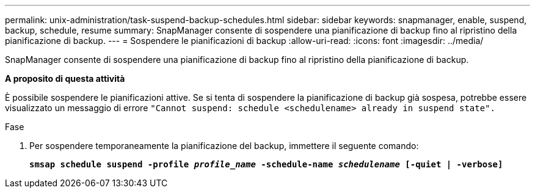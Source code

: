 ---
permalink: unix-administration/task-suspend-backup-schedules.html 
sidebar: sidebar 
keywords: snapmanager, enable, suspend, backup, schedule, resume 
summary: SnapManager consente di sospendere una pianificazione di backup fino al ripristino della pianificazione di backup. 
---
= Sospendere le pianificazioni di backup
:allow-uri-read: 
:icons: font
:imagesdir: ../media/


[role="lead"]
SnapManager consente di sospendere una pianificazione di backup fino al ripristino della pianificazione di backup.

*A proposito di questa attività*

È possibile sospendere le pianificazioni attive. Se si tenta di sospendere la pianificazione di backup già sospesa, potrebbe essere visualizzato un messaggio di errore ``"Cannot suspend: schedule <schedulename> already in suspend state".``

.Fase
. Per sospendere temporaneamente la pianificazione del backup, immettere il seguente comando:
+
`*smsap schedule suspend -profile _profile_name_ -schedule-name _schedulename_ [-quiet | -verbose]*`



